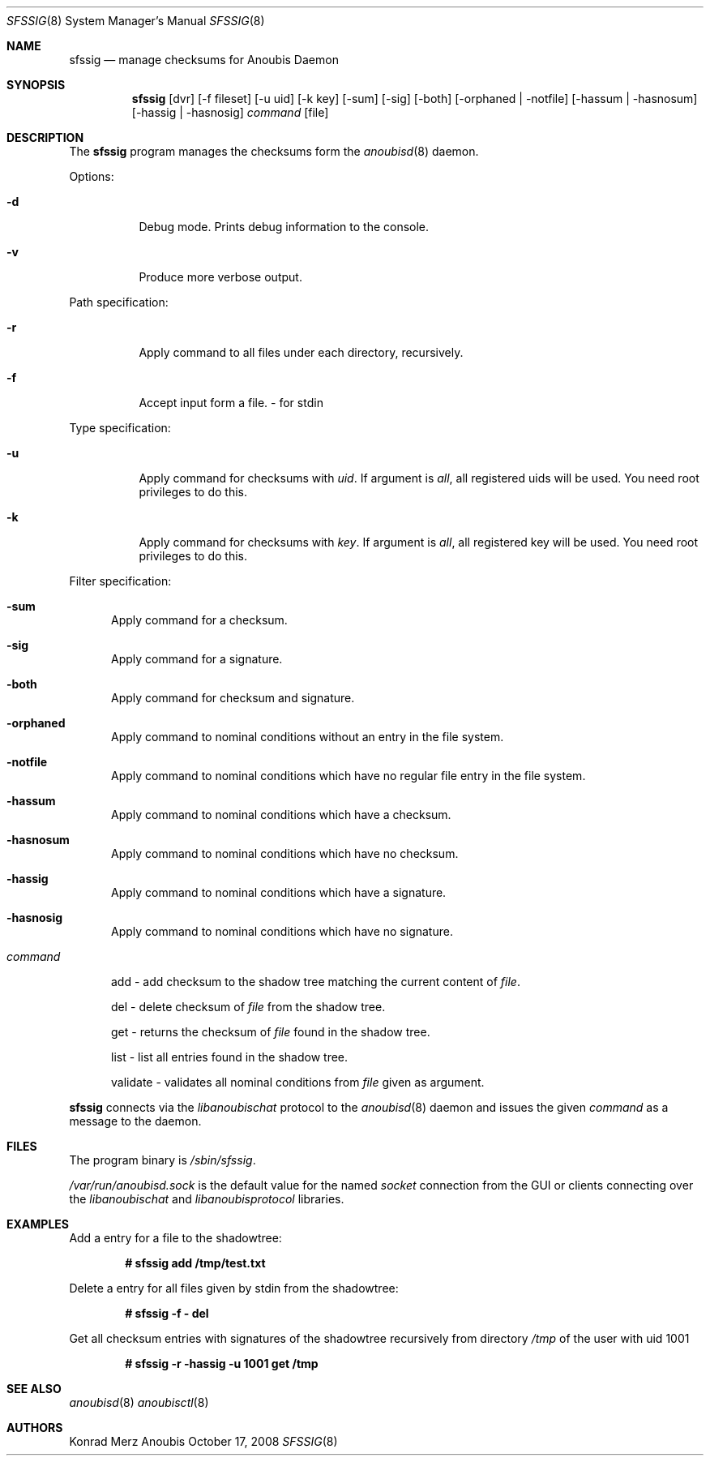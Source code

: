 .\"	$OpenBSD: mdoc.template,v 1.9 2004/07/02 10:36:57 jmc Exp $
.\"
.\" Copyright (c) 2008 GeNUA mbH <info@genua.de>
.\"
.\" All rights reserved.
.\"
.\" Redistribution and use in source and binary forms, with or without
.\" modification, are permitted provided that the following conditions
.\" are met:
.\" 1. Redistributions of source code must retain the above copyright
.\"    notice, this list of conditions and the following disclaimer.
.\" 2. Redistributions in binary form must reproduce the above copyright
.\"    notice, this list of conditions and the following disclaimer in the
.\"    documentation and/or other materials provided with the distribution.
.\"
.\" THIS SOFTWARE IS PROVIDED BY THE COPYRIGHT HOLDERS AND CONTRIBUTORS
.\" "AS IS" AND ANY EXPRESS OR IMPLIED WARRANTIES, INCLUDING, BUT NOT
.\" LIMITED TO, THE IMPLIED WARRANTIES OF MERCHANTABILITY AND FITNESS FOR
.\" A PARTICULAR PURPOSE ARE DISCLAIMED. IN NO EVENT SHALL THE COPYRIGHT
.\" OWNER OR CONTRIBUTORS BE LIABLE FOR ANY DIRECT, INDIRECT, INCIDENTAL,
.\" SPECIAL, EXEMPLARY, OR CONSEQUENTIAL DAMAGES (INCLUDING, BUT NOT LIMITED
.\" TO, PROCUREMENT OF SUBSTITUTE GOODS OR SERVICES; LOSS OF USE, DATA, OR
.\" PROFITS; OR BUSINESS INTERRUPTION) HOWEVER CAUSED AND ON ANY THEORY OF
.\" LIABILITY, WHETHER IN CONTRACT, STRICT LIABILITY, OR TORT (INCLUDING
.\" NEGLIGENCE OR OTHERWISE) ARISING IN ANY WAY OUT OF THE USE OF THIS
.\" SOFTWARE, EVEN IF ADVISED OF THE POSSIBILITY OF SUCH DAMAGE.
.\"
.\" The following requests are required for all man pages.
.Dd October 17, 2008
.Dt SFSSIG 8
.Os Anoubis
.Sh NAME
.Nm sfssig
.Nd manage checksums for Anoubis Daemon
.Sh SYNOPSIS
.Nm sfssig
.Op dvr
.Op -f fileset
.Op -u uid
.Op -k key
.Op -sum
.Op -sig
.Op -both
.Op -orphaned | -notfile
.Op -hassum | -hasnosum
.Op -hassig | -hasnosig
.Ar command
.Op file
.Sh DESCRIPTION
The
.Nm
program manages the checksums form the
.Xr anoubisd 8
daemon.
.Pp
Options:
.Pp
.Bl -tag -width Ds
.It Fl d 
Debug mode.
Prints debug information to the console.
.It Fl v
Produce more verbose output.
.El
.Pp
Path specification:
.Pp
.Bl -tag -width Ds
.It Fl r
Apply command to all files under each directory, recursively.
.It Fl f
Accept input form a file. - for stdin
.El
.Pp
Type specification:
.Pp
.Bl -tag -width Ds
.It Fl u 
Apply command for checksums with
.Ar uid .
If argument is
.Ar all ,
all registered uids will be used.
You need root privileges to do this.
.It Fl k
Apply command for checksums with
.Ar key .
If argument is
.Ar all ,
all registered key will be used.
You need root privileges to do this.
.El
.Pp
Filter specification:
.Pp
.Bl -tag -width DST
.It Fl sum
Apply command for a checksum.
.It Fl sig
Apply command for a signature.
.It Fl both
Apply command for checksum and signature.
.It Fl orphaned
Apply command to nominal conditions without an entry in the file system.
.It Fl notfile
Apply command to nominal conditions which have no regular file entry in the file system.
.It Fl hassum
Apply command to nominal conditions which have a checksum.
.It Fl hasnosum
Apply command to nominal conditions which have no checksum.
.It Fl hassig
Apply command to nominal conditions which have a signature.
.It Fl hasnosig
Apply command to nominal conditions which have no signature.

.It Ar command
.Pp
.Pp
add - add checksum to the shadow tree matching the current content of
.Ar file .
.Pp
del - delete checksum of
.Ar file
from the shadow tree.
.Pp
get - returns the checksum of
.Ar file
found in the shadow tree.
.Pp
list - list all entries found in the shadow tree.
.Pp
validate - validates all nominal conditions from 
.Ar file
given as argument.
.El
.Pp
.Nm
connects via the
.Em libanoubischat
protocol to the
.Xr anoubisd 8
daemon and issues the given
.Ar command
as a message to the daemon.
.\" The following requests should be uncommented and used where appropriate.
.\" This next request is for sections 1, 6, 7 & 8 only.
.\" .Sh ENVIRONMENT
.Sh FILES
The program binary is
.Ar /sbin/sfssig .
.Pp
.Ar /var/run/anoubisd.sock
is the default value for the
named
.Ar socket
connection from the GUI or clients
connecting over the
.Ar libanoubischat
and
.Ar libanoubisprotocol
libraries.
.Sh EXAMPLES
Add a entry for a file to the shadowtree:
.Pp
.Dl # sfssig add /tmp/test.txt
.Pp
Delete a entry for all files given by stdin from the shadowtree:
.Pp
.Dl # sfssig -f - del
.Pp
Get all checksum entries with signatures of the shadowtree recursively from directory
.Pa /tmp
of the user with uid 1001
.Pp
.Dl # sfssig -r -hassig -u 1001 get /tmp
.Pp
.\" .Sh DIAGNOSTICS
.Sh SEE ALSO
.Xr anoubisd 8
.Xr anoubisctl 8
.\" .Sh STANDARDS
.\" .Sh HISTORY
.Sh AUTHORS
Konrad Merz
.\" .Sh CAVEATS
.\" .Sh BUGS
